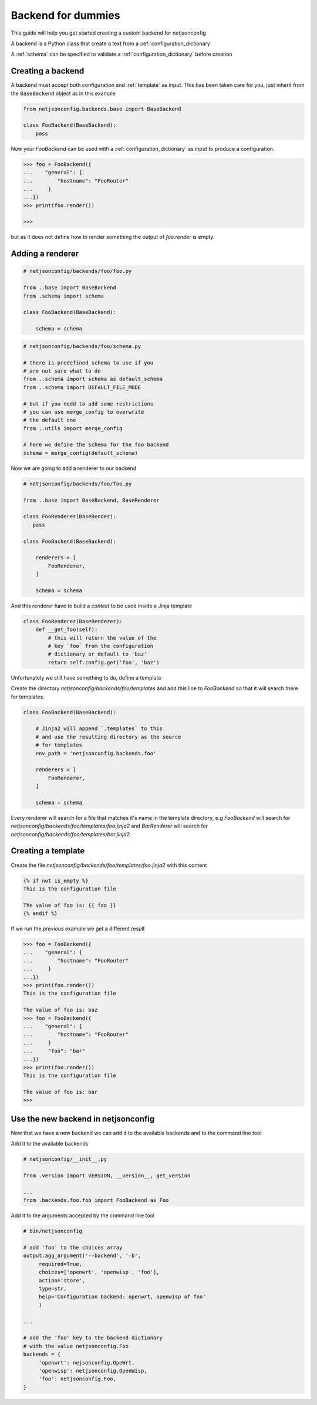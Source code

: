 ===================
Backend for dummies
===================

.. raw:: html

    <p>
        <iframe src="https://nodeshot.org/github-btn.html?user=openwisp&amp;repo=netjsonconfig&amp;type=watch&amp;count=true&amp;size=large" frameborder="0" scrolling="0" width="120" height="33"></iframe>
        <iframe src="https://nodeshot.org/github-btn.html?user=openwisp&amp;repo=netjsonconfig&amp;type=fork&amp;count=true&amp;size=large" frameborder="0" scrolling="0" width="120" height="33"></iframe>
    </p>

This guide will help you get started creating a custom backend for netjsonconfig

A backend is a Python class that create a text from a :ref:`configuration_dictionary`

A :ref:`schema` can be specified to validate a :ref:`configuration_dictionary` 
before creation

Creating a backend
------------------

A backend must accept both configuration and :ref:`template` as input. This has been
taken care for you, just inherit from the ``BaseBackend`` object as in this example

.. code:: python

    from netjsonconfig.backends.base import BaseBackend

    class FooBackend(BaseBackend):
        pass

Now your `FooBackend` can be used with a :ref:`configuration_dictionary` as input to produce a configuration.


.. code-block:: python

   >>> foo = FooBackend({
   ...    "general": {
   ...        "hostname": "FooRouter"
   ...     }
   ...})
   >>> print(foo.render())

   >>>

but as it does not define how to render something the output of `foo.render` is empty.

Adding a renderer
-----------------

.. code:: python

    # netjsonconfig/backends/foo/foo.py

    from ..base import BaseBackend
    from .schema import schema

    class FooBackend(BaseBackend):

        schema = schema

.. code:: python

    # netjsonconfig/backends/foo/schema.py

    # there is predefined schema to use if you
    # are not sure what to do
    from ..schema import schema as default_schema
    from ..schema import DEFAULT_FILE_MODE

    # but if you nedd to add some restrictions
    # you can use merge_config to overwrite
    # the default one
    from ..utils import merge_config

    # here we define the schema for the foo backend
    schema = merge_config(default_schema)

Now we are going to add a renderer to our backend

.. code:: python

    # netjsonconfig/backends/foo/foo.py

    from ..base import BaseBackend, BaseRenderer

    class FooRenderer(BaseRender):
       pass

    class FooBackend(BaseBackend):

        renderers = [
            FooRenderer,
        ]

        schema = schema

And this renderer have to build a `context` to be used inside a Jinja template

.. code:: python

    class FooRenderer(BaseRenderer):
        def __get_foo(self):
            # this will return the value of the
            # key `foo` from the configuration
            # dictionary or default to 'baz'
            return self.config.get('foo', 'baz')

Unfortunately we still have something to do, define a template

Create the directory `netjsonconfig/backends/foo/templates` and add this line to `FooBackend` so that it will search there for templates.

.. code:: python

   class FooBackend(BaseBackend):

       # Jinja2 will append `.templates` to this
       # and use the resulting directory as the source
       # for templates
       env_path = 'netjsonconfig.backends.foo'

       renderers = [
           FooRenderer,
       ]

       schema = schema

Every renderer will search for a file that matches it's name in the template directory, e.g `FooBackend` will search for `netjsonconfig/backends/foo/templates/foo.jinja2` and `BarRenderer` will search for `netjsonconfig/backends/foo/templates/bar.jinja2`.

Creating a template
-------------------

Create the file `netjsonconfig/backends/foo/templates/foo.jinja2` with this content


.. code:: python

    {% if not is_empty %}
    This is the configuration file
    
    The value of foo is: {{ foo }}
    {% endif %}

If we run the previous example we get a different result

.. code:: python

   >>> foo = FooBackend({
   ...    "general": {
   ...        "hostname": "FooRouter"
   ...     }
   ...})
   >>> print(foo.render())
   This is the configuration file
   
   The value of foo is: baz
   >>> foo = FooBackend({
   ...    "general": {
   ...        "hostname": "FooRouter"
   ...     }
   ...     "foo": "bar"
   ...})
   >>> print(foo.render())
   This is the configuration file
   
   The value of foo is: bar
   >>>


Use the new backend in netjsonconfig
------------------------------------

Now that we have a new backend we can add it to the available backends and to the command line tool

Add it to the available backends

.. code:: python

   # netjsonconfig/__init__.py

   from .version import VERSION, __version__, get_version

   ...
   from .backends.foo.foo import FooBackend as Foo

Add it to the arguments accepted by the command line tool

.. code:: python

   # bin/netjsonconfig

   # add 'foo' to the choices array
   output.agg_argument('--backend', '-b',
        required=True,
        choices=['openwrt', 'openwisp', 'foo'],
        action='store',
        type=str,
        help='Configuration backend: openwrt, openwisp of foo'
        )

   ...

   # add the 'foo' key to the backend dictionary
   # with the value netjsonconfig.Foo
   backends = {
        'openwrt': nejsonconfig.OpeWrt,
        'openwisp': netjsonconfig.OpenWisp,
        'foo': netjsonconfig.Foo,
   }

